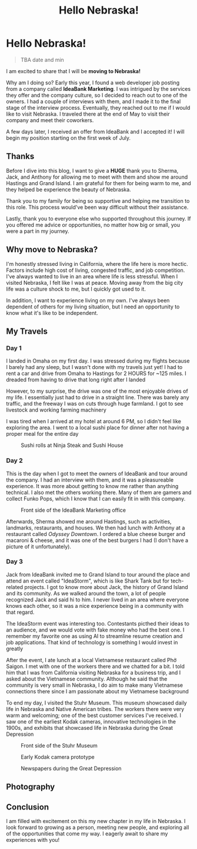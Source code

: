 #+title: Hello Nebraska!
#+options: toc:nil

* Hello Nebraska!
#+begin_quote
TBA date and min
#+end_quote

I am excited to share that I will be *moving to Nebraska!*

Why am I doing so? Early this year, I found a web developer job posting from a
company called *IdeaBank Marketing*. I was intrigued by the services they offer
and the company culture, so I decided to reach out to one of the owners. I had a
couple of interviews with them, and I made it to the final stage of the
interview process. Eventually, they reached out to me if I would like to visit
Nebraska. I traveled there at the end of May to visit their company and meet
their coworkers.

A few days later, I received an offer from IdeaBank and I accepted it! I will
begin my position starting on the first week of July.

** Thanks
Before I dive into this blog, I want to give a *HUGE* thank you to Sherma, Jack,
and Anthony for allowing me to meet with them and show me around Hastings and
Grand Island. I am grateful for them for being warm to me, and they helped be
experience the beauty of Nebraska.

Thank you to my family for being so supportive and helping me transition to this
role. This process would've been way difficult without their assistance.

Lastly, thank you to everyone else who supported throughout this journey. If you
offered me advice or opportunities, no matter how big or small, you were a part
in my journey.

** Why move to Nebraska?
I'm honestly stressed living in California, where the life here is more hectic.
Factors include high cost of living, congested traffic, and job competition.
I've always wanted to live in an area where life is less stressful. When I
visited Nebraska, I felt like I was at peace. Moving away from the big city life
was a culture shock to me, but I quickly got used to it.

In addition, I want to experience living on my own. I've always been dependent of
others for my living situation, but I need an opportunity to know what it's like
to be independent.

** My Travels
*** Day 1
I landed in Omaha on my first day. I was stressed during my flights because I barely had any sleep, but I wasn't done with my travels just yet! I had to rent a car and drive from Omaha to Hastings for 2 HOURS for ~125 miles. I dreaded from having to drive that long right after I landed

However, to my surprise, the drive was one of the most enjoyable drives of my
life. I essentially just had to drive in a straight line. There was barely any
traffic, and the freeway I was on cuts through huge farmland. I got to see
livestock and working farming machinery

I was tired when I arrived at my hotel at around 6 PM, so I didn't feel like
exploring the area. I went to a local sushi place for dinner after not having a
proper meal for the entire day

#+HTML: <figure>
#+HTML: <img src="https://res.cloudinary.com/buraiyen/image/upload/c_scale,w_800/v1620240510/BEN_Website/blog/HelloNebraska/BEN_sushi.webp" alt="Sushi plate" />
#+HTML: <figcaption>Sushi rolls at Ninja Steak and Sushi House</figcaption>
#+HTML: </figure>

*** Day 2
This is the day when I got to meet the owners of IdeaBank and tour around the
company. I had an interview with them, and it was a pleasureable experience.
It was more about getting to know me rather than anything technical. I also met
the others working there. Many of them are gamers and collect Funko Pops, which
I know that I can easily fit in with this company.

#+HTML: <figure>
#+HTML: <img src="https://res.cloudinary.com/buraiyen/image/upload/c_scale,w_800/v1620240510/BEN_Website/blog/HelloNebraska/BEN_ideabank.webp" alt="Front side of the IdeaBank" />
#+HTML: <figcaption>Front side of the IdeaBank Marketing office</figcaption>
#+HTML: </figure>

Afterwards, Sherma showed me around Hastings, such as activities, landmarks,
restaurants, and houses. We then had lunch with Anthony at a restaurant called
/Odyssey Downtown/. I ordered a blue cheese burger and macaroni & cheese, and it
was one of the best burgers I had (I don't have a picture of it unfortunately).

*** Day 3
Jack from IdeaBank invited me to Grand Island to tour around the place and
attend an event called "IdeaStorm", which is like Shark Tank but for
tech-related projects. I got to know more about Jack, the history of Grand
Island and its community. As we walked around the town, a lot of people
recognized Jack and said hi to him. I never lived in an area where everyone
knows each other, so it was a nice experience being in a community with that
regard.

The IdeaStorm event was interesting too. Contestants picthed their ideas to an
audience, and we would vote with fake money who had the best one. I remember my
favorite one as using AI to streamline resume creation and job applications.
That kind of technology is something I would invest in greatly

After the event, I ate lunch at a local Vietnamese restaurant called Phở Saigon.
I met with one of the workers there and we chatted for a bit. I told him that I
was from California visiting Nebraska for a business trip, and I asked about the
Vietnamese community. Although he said that the community is very small in
Nebraska, I do aim to make many Vietnamese connections there since I am
passionate about my Vietnamese background

To end my day, I visited the Stuhr Museum. This museum showcased daily life in
Nebraska and Native American tribes. The workers there were very warm and
welcoming; one of the best customer services I've received. I saw one of the
earliest Kodak cameras, innovative technologies in the 1900s, and exhibits that
showcased life in Nebraska during the Great Depression

#+HTML: <figure>
#+HTML: <img src="https://res.cloudinary.com/buraiyen/image/upload/c_scale,w_800/v1620240510/BEN_Website/blog/HelloNebraska/BEN_stuhr.webp" alt="Front side of the Stuhr Museum" />
#+HTML: <figcaption>Front side of the Stuhr Museum</figcaption>
#+HTML: </figure>

#+HTML: <figure>
#+HTML: <img src="https://res.cloudinary.com/buraiyen/image/upload/c_scale,w_800/v1620240510/BEN_Website/blog/HelloNebraska/BEN_kodak.webp" alt="Early Kodak camera prototype" />
#+HTML: <figcaption>Early Kodak camera prototype</figcaption>
#+HTML: </figure>

#+HTML: <figure>
#+HTML: <img src="https://res.cloudinary.com/buraiyen/image/upload/c_scale,w_800/v1686808905/BEN_Website/blog/HelloNebraska/BEN_newspapers.webp" alt="Newspapers during the Great Deperession" />
#+HTML: <figcaption>Newspapers during the Great Depression</figcaption>
#+HTML: </figure>


** Photography


** Conclusion
I am filled with excitement on this my new chapter in my life in Nebraska. I
look forward to growing as a person, meeting new people, and exploring all of
the opportunities that come my way. I eagerly await to share my experiences with
you!
